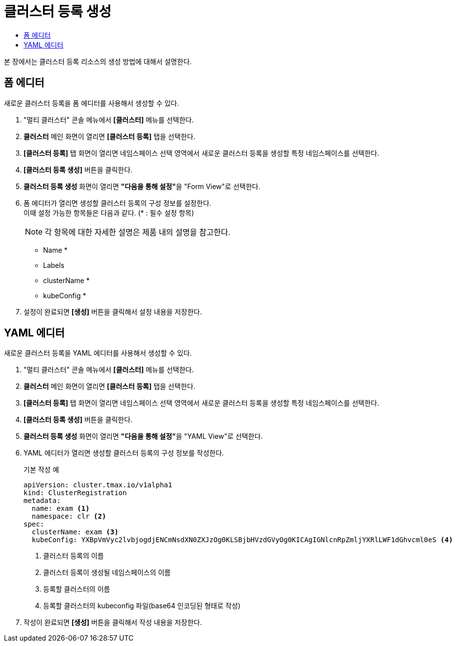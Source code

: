 = 클러스터 등록 생성
:toc:
:toc-title:

본 장에서는 클러스터 등록 리소스의 생성 방법에 대해서 설명한다.

== 폼 에디터

새로운 클러스터 등록을 폼 에디터를 사용해서 생성할 수 있다.

. "멀티 클러스터" 콘솔 메뉴에서 *[클러스터]* 메뉴를 선택한다.
. *클러스터* 메인 화면이 열리면 *[클러스터 등록]* 탭을 선택한다.
. *[클러스터 등록]* 탭 화면이 열리면 네임스페이스 선택 영역에서 새로운 클러스터 등록을 생성할 특정 네임스페이스를 선택한다.
. *[클러스터 등록 생성]* 버튼을 클릭한다.
. *클러스터 등록 생성* 화면이 열리면 **"다음을 통해 설정"**을 "Form View"로 선택한다.
. 폼 에디터가 열리면 생성할 클러스터 등록의 구성 정보를 설정한다. +
이때 설정 가능한 항목들은 다음과 같다. (* : 필수 설정 항목)
+
NOTE: 각 항목에 대한 자세한 설명은 제품 내의 설명을 참고한다.

* Name *
* Labels
* clusterName *
* kubeConfig *
. 설정이 완료되면 *[생성]* 버튼을 클릭해서 설정 내용을 저장한다.

== YAML 에디터

새로운 클러스터 등록을 YAML 에디터를 사용해서 생성할 수 있다.

. "멀티 클러스터" 콘솔 메뉴에서 *[클러스터]* 메뉴를 선택한다.
. *클러스터* 메인 화면이 열리면 *[클러스터 등록]* 탭을 선택한다.
. *[클러스터 등록]* 탭 화면이 열리면 네임스페이스 선택 영역에서 새로운 클러스터 등록을 생성할 특정 네임스페이스를 선택한다.
. *[클러스터 등록 생성]* 버튼을 클릭한다.
. *클러스터 등록 생성* 화면이 열리면 **"다음을 통해 설정"**을 "YAML View"로 선택한다.
. YAML 에디터가 열리면 생성할 클러스터 등록의 구성 정보를 작성한다.
+
.기본 작성 예
[source,yaml]
----
apiVersion: cluster.tmax.io/v1alpha1
kind: ClusterRegistration
metadata:
  name: exam <1>
  namespace: clr <2>
spec:
  clusterName: exam <3>
  kubeConfig: YXBpVmVyc2lvbjogdjENCmNsdXN0ZXJzOg0KLSBjbHVzdGVyOg0KICAgIGNlcnRpZmljYXRlLWF1dGhvcml0eS <4>
----
+
<1> 클러스터 등록의 이름
<2> 클러스터 등록이 생성될 네임스페이스의 이름
<3> 등록할 클러스터의 이름
<4> 등록할 클러스터의 kubeconfig 파일(base64 인코딩된 형태로 작성)
. 작성이 완료되면 *[생성]* 버튼을 클릭해서 작성 내용을 저장한다.